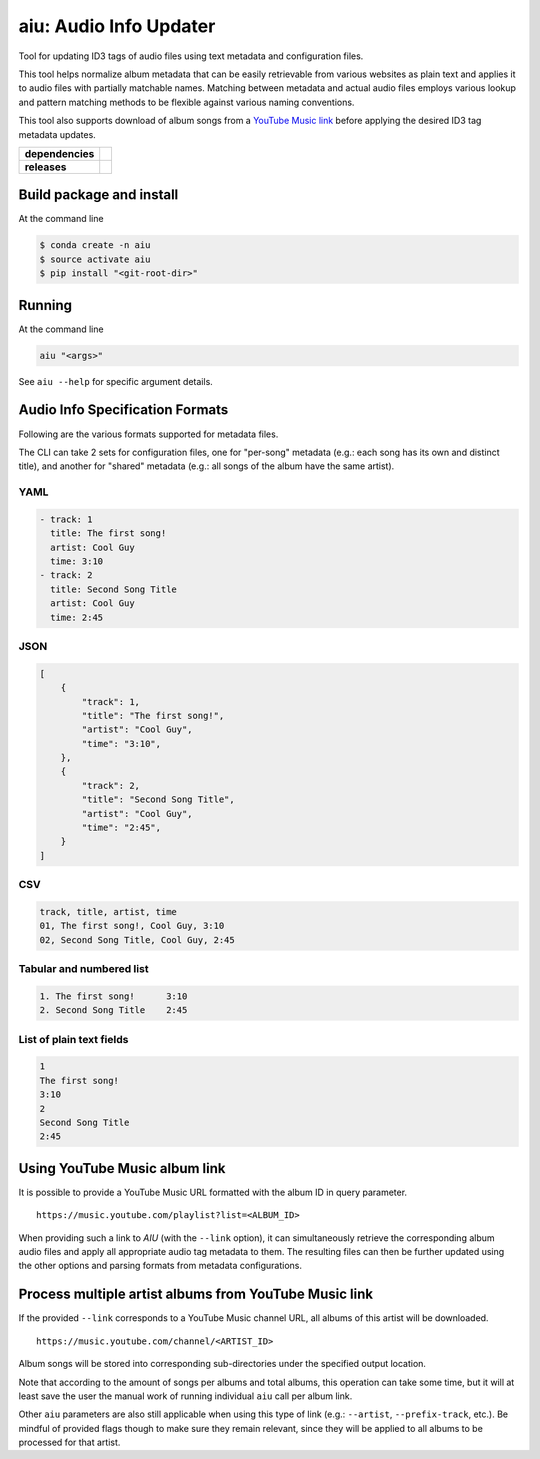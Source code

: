 ======================================
aiu: Audio Info Updater
======================================

Tool for updating ID3 tags of audio files using text metadata and configuration files.

This tool helps normalize album metadata that can be easily retrievable from various websites as plain text and applies
it to audio files with partially matchable names. Matching between metadata and actual audio files employs various
lookup and pattern matching methods to be flexible against various naming conventions.

This tool also supports download of album songs from a
`YouTube Music link <https://github.com/fmigneault/aiu/tree/master#using-youtube-music-album-link>`_
before applying the desired ID3 tag metadata updates.

.. start-badges

.. list-table::
    :stub-columns: 1

    * - dependencies
      - | |py_ver| |dependencies|
    * - releases
      - | |version| |commits-since|

.. |py_ver| image:: https://img.shields.io/badge/python-3.6%2B-blue.svg
    :alt: Requires Python 3.6+
    :target: https://www.python.org/getit

.. |commits-since| image:: https://img.shields.io/github/commits-since/fmigneault/aiu/2.0.1.svg
    :alt: Commits since latest release
    :target: https://github.com/fmigneault/aiu/compare/2.0.1...master

.. |version| image:: https://img.shields.io/badge/tag-2.0.1-blue.svg?style=flat
    :alt: Latest Tag
    :target: https://github.com/fmigneault/aiu/tree/2.0.1

.. |dependencies| image:: https://pyup.io/repos/github/fmigneault/aiu/shield.svg
    :alt: Dependencies Status
    :target: https://pyup.io/account/repos/github/fmigneault/aiu/

.. end-badges


Build package and install
======================================

At the command line

.. code-block:: shell

    $ conda create -n aiu
    $ source activate aiu
    $ pip install "<git-root-dir>"

Running
======================================

At the command line

.. code-block:: shell

    aiu "<args>"

See ``aiu --help`` for specific argument details.

Audio Info Specification Formats
======================================

Following are the various formats supported for metadata files.

The CLI can take 2 sets for configuration files, one for "per-song" metadata (e.g.: each song has its own and distinct
title), and another for "shared" metadata (e.g.: all songs of the album have the same artist).

YAML
--------------------------------------
.. code-block:: yaml

    - track: 1
      title: The first song!
      artist: Cool Guy
      time: 3:10
    - track: 2
      title: Second Song Title
      artist: Cool Guy
      time: 2:45

JSON
--------------------------------------
.. code-block:: json

    [
        {
            "track": 1,
            "title": "The first song!",
            "artist": "Cool Guy",
            "time": "3:10",
        },
        {
            "track": 2,
            "title": "Second Song Title",
            "artist": "Cool Guy",
            "time": "2:45",
        }
    ]

CSV
--------------------------------------
.. code-block:: text

    track, title, artist, time
    01, The first song!, Cool Guy, 3:10
    02, Second Song Title, Cool Guy, 2:45

Tabular and numbered list
--------------------------------------
.. code-block:: text

    1. The first song!      3:10
    2. Second Song Title    2:45


List of plain text fields
--------------------------------------
.. code-block:: text

    1
    The first song!
    3:10
    2
    Second Song Title
    2:45


.. _ytm_link:

Using YouTube Music album link
======================================

It is possible to provide a YouTube Music URL formatted with the album ID in query parameter.

::

    https://music.youtube.com/playlist?list=<ALBUM_ID>

When providing such a link to `AIU` (with the ``--link`` option), it can simultaneously retrieve the corresponding
album audio files and apply all appropriate audio tag metadata to them. The resulting files can then be further
updated using the other options and parsing formats from metadata configurations.

.. _ytm_multi_link:

Process multiple artist albums from YouTube Music link
======================================================

If the provided ``--link`` corresponds to a YouTube Music channel URL, all albums of this artist will be downloaded.

::

    https://music.youtube.com/channel/<ARTIST_ID>

Album songs will be stored into corresponding sub-directories under the specified output location.

Note that according to the amount of songs per albums and total albums, this operation can take some time, but it
will at least save the user the manual work of running individual ``aiu`` call per album link.

Other ``aiu`` parameters are also still applicable when using this type of link
(e.g.: ``--artist``, ``--prefix-track``, etc.).
Be mindful of provided flags though to make sure they remain relevant, since they will be applied to all albums
to be processed for that artist.
